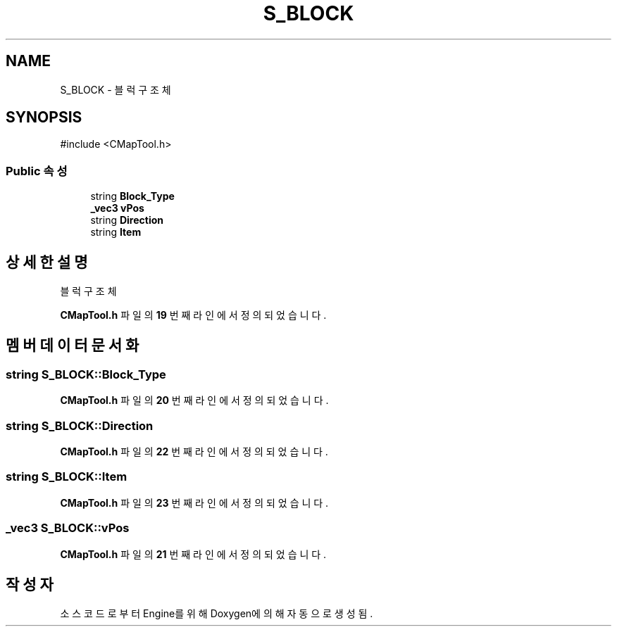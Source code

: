 .TH "S_BLOCK" 3 "Version 1.0" "Engine" \" -*- nroff -*-
.ad l
.nh
.SH NAME
S_BLOCK \- 블럭 구조체  

.SH SYNOPSIS
.br
.PP
.PP
\fR#include <CMapTool\&.h>\fP
.SS "Public 속성"

.in +1c
.ti -1c
.RI "string \fBBlock_Type\fP"
.br
.ti -1c
.RI "\fB_vec3\fP \fBvPos\fP"
.br
.ti -1c
.RI "string \fBDirection\fP"
.br
.ti -1c
.RI "string \fBItem\fP"
.br
.in -1c
.SH "상세한 설명"
.PP 
블럭 구조체 
.PP
\fBCMapTool\&.h\fP 파일의 \fB19\fP 번째 라인에서 정의되었습니다\&.
.SH "멤버 데이터 문서화"
.PP 
.SS "string S_BLOCK::Block_Type"

.PP
\fBCMapTool\&.h\fP 파일의 \fB20\fP 번째 라인에서 정의되었습니다\&.
.SS "string S_BLOCK::Direction"

.PP
\fBCMapTool\&.h\fP 파일의 \fB22\fP 번째 라인에서 정의되었습니다\&.
.SS "string S_BLOCK::Item"

.PP
\fBCMapTool\&.h\fP 파일의 \fB23\fP 번째 라인에서 정의되었습니다\&.
.SS "\fB_vec3\fP S_BLOCK::vPos"

.PP
\fBCMapTool\&.h\fP 파일의 \fB21\fP 번째 라인에서 정의되었습니다\&.

.SH "작성자"
.PP 
소스 코드로부터 Engine를 위해 Doxygen에 의해 자동으로 생성됨\&.
